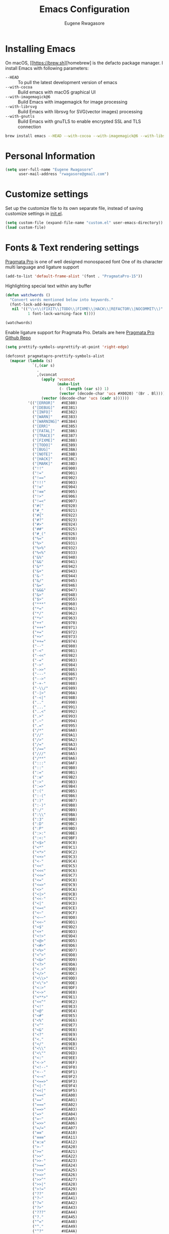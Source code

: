 #+TITLE: Emacs Configuration
#+AUTHOR: Eugene Rwagasore

* Installing Emacs
On macOS, [[https://brew.sh][homebrew] is the defacto package manager.
I install Emacs with following parameters:
- ~--HEAD~ :: To pull the latest development version of emacs
- ~--with-cocoa~ :: Build emacs with macOS graphical UI
- ~--with-imagemagick@6~ :: Build Emacs with imagemagick for image processing
- ~--with-librsvg~ :: Build Emacs with librsvg for SVG(vector images) processing
- ~--with-gnutls~ :: Build Emacs with gnuTLS to enable encrypted SSL and TLS connection
#+BEGIN_SRC sh
  brew install emacs --HEAD --with-cocoa --with-imagemagick@6 --with-libsvg --with-gnutls
#+END_SRC

* Personal Information
#+begin_src emacs-lisp
(setq user-full-name "Eugene Rwagasore"
      user-mail-address "rwagasore@gmail.com")
#+end_src

* Customize settings
Set up the customize file to its own separate file, instead of saving
customize settings in [[file:init.el][init.el]]. 
#+begin_src emacs-lisp
(setq custom-file (expand-file-name "custom.el" user-emacs-directory))
(load custom-file)
#+end_src

* Fonts & Text rendering settings
[[https://www.fsd.it/shop/fonts/pragmatapro/][Pragmata Pro]] is one of well designed monospaced font
One of its character multi language and ligature support
#+BEGIN_SRC emacs-lisp
  (add-to-list 'default-frame-alist '(font . "PragmataPro-15"))
#+END_SRC

Highlighting special text within any buffer
#+BEGIN_SRC emacs-lisp
  (defun watchwords ()
    "Convert words mentioned below into keywords."
    (font-lock-add-keywords
     nil '(("\\<\\(FIXIT\\|TODO\\|FIXME\\|HACK\\|REFACTOR\\|NOCOMMIT\\)"
            1 font-lock-warning-face t))))

  (watchwords)
#+END_SRC

Enable ligature support for Pragmata Pro. Details are here [[https://github.com/fabrizioschiavi/pragmatapro][Pragmata Pro Github Repo]]
#+BEGIN_SRC emacs-lisp
  (setq prettify-symbols-unprettify-at-point 'right-edge)

  (defconst pragmatapro-prettify-symbols-alist
    (mapcar (lambda (s)
              `(,(car s)
                .
                ,(vconcat
                  (apply 'vconcat
                         (make-list
                          (- (length (car s)) 1)
                          (vector (decode-char 'ucs #X0020) '(Br . Bl))))
                  (vector (decode-char 'ucs (cadr s))))))
            '(("[ERROR]"   #XE380)
              ("[DEBUG]"   #XE381)
              ("[INFO]"    #XE382)
              ("[WARN]"    #XE383)
              ("[WARNING]" #XE384)
              ("[ERR]"     #XE385)
              ("[FATAL]"   #XE386)
              ("[TRACE]"   #XE387)
              ("[FIXME]"   #XE388)
              ("[TODO]"    #XE389)
              ("[BUG]"     #XE38A)
              ("[NOTE]"    #XE38B)
              ("[HACK]"    #XE38C)
              ("[MARK]"    #XE38D)
              ("!!"        #XE900)
              ("!="        #XE901)
              ("!=="       #XE902)
              ("!!!"       #XE903)
              ("!≡"        #XE904)
              ("!≡≡"       #XE905)
              ("!>"        #XE906)
              ("!=<"       #XE907)
              ("#("        #XE920)
              ("#_"        #XE921)
              ("#{"        #XE922)
              ("#?"        #XE923)
              ("#>"        #XE924)
              ("##"        #XE925)
              ("#_("       #XE926)
              ("%="        #XE930)
              ("%>"        #XE931)
              ("%>%"       #XE932)
              ("%<%"       #XE933)
              ("&%"        #XE940)
              ("&&"        #XE941)
              ("&*"        #XE942)
              ("&+"        #XE943)
              ("&-"        #XE944)
              ("&/"        #XE945)
              ("&="        #XE946)
              ("&&&"       #XE947)
              ("&>"        #XE948)
              ("$>"        #XE955)
              ("***"       #XE960)
              ("*="        #XE961)
              ("*/"        #XE962)
              ("*>"        #XE963)
              ("++"        #XE970)
              ("+++"       #XE971)
              ("+="        #XE972)
              ("+>"        #XE973)
              ("++="       #XE974)
              ("--"        #XE980)
              ("-<"        #XE981)
              ("-<<"       #XE982)
              ("-="        #XE983)
              ("->"        #XE984)
              ("->>"       #XE985)
              ("---"       #XE986)
              ("-->"       #XE987)
              ("-+-"       #XE988)
              ("-\\/"      #XE989)
              ("-|>"       #XE98A)
              ("-<|"       #XE98B)
              (".."        #XE990)
              ("..."       #XE991)
              ("..<"       #XE992)
              (".>"        #XE993)
              (".~"        #XE994)
              (".="        #XE995)
              ("/*"        #XE9A0)
              ("//"        #XE9A1)
              ("/>"        #XE9A2)
              ("/="        #XE9A3)
              ("/=="       #XE9A4)
              ("///"       #XE9A5)
              ("/**"       #XE9A6)
              (":::"       #XE9AF)
              ("::"        #XE9B0)
              (":="        #XE9B1)
              (":≡"        #XE9B2)
              (":>"        #XE9B3)
              (":=>"       #XE9B4)
              (":("        #XE9B5)
              (":-("       #XE9B6)
              (":)"        #XE9B7)
              (":-)"       #XE9B8)
              (":/"        #XE9B9)
              (":\\"       #XE9BA)
              (":3"        #XE9BB)
              (":D"        #XE9BC)
              (":P"        #XE9BD)
              (":>:"       #XE9BE)
              (":<:"       #XE9BF)
              ("<$>"       #XE9C0)
              ("<*"        #XE9C1)
              ("<*>"       #XE9C2)
              ("<+>"       #XE9C3)
              ("<-"        #XE9C4)
              ("<<"        #XE9C5)
              ("<<<"       #XE9C6)
              ("<<="       #XE9C7)
              ("<="        #XE9C8)
              ("<=>"       #XE9C9)
              ("<>"        #XE9CA)
              ("<|>"       #XE9CB)
              ("<<-"       #XE9CC)
              ("<|"        #XE9CD)
              ("<=<"       #XE9CE)
              ("<~"        #XE9CF)
              ("<~~"       #XE9D0)
              ("<<~"       #XE9D1)
              ("<$"        #XE9D2)
              ("<+"        #XE9D3)
              ("<!>"       #XE9D4)
              ("<@>"       #XE9D5)
              ("<#>"       #XE9D6)
              ("<%>"       #XE9D7)
              ("<^>"       #XE9D8)
              ("<&>"       #XE9D9)
              ("<?>"       #XE9DA)
              ("<.>"       #XE9DB)
              ("</>"       #XE9DC)
              ("<\\>"      #XE9DD)
              ("<\">"      #XE9DE)
              ("<:>"       #XE9DF)
              ("<~>"       #XE9E0)
              ("<**>"      #XE9E1)
              ("<<^"       #XE9E2)
              ("<!"        #XE9E3)
              ("<@"        #XE9E4)
              ("<#"        #XE9E5)
              ("<%"        #XE9E6)
              ("<^"        #XE9E7)
              ("<&"        #XE9E8)
              ("<?"        #XE9E9)
              ("<."        #XE9EA)
              ("</"        #XE9EB)
              ("<\\"       #XE9EC)
              ("<\""       #XE9ED)
              ("<:"        #XE9EE)
              ("<->"       #XE9EF)
              ("<!--"      #XE9F0)
              ("<--"       #XE9F1)
              ("<~<"       #XE9F2)
              ("<==>"      #XE9F3)
              ("<|-"       #XE9F4)
              ("<<|"       #XE9F5)
              ("==<"       #XEA00)
              ("=="        #XEA01)
              ("==="       #XEA02)
              ("==>"       #XEA03)
              ("=>"        #XEA04)
              ("=~"        #XEA05)
              ("=>>"       #XEA06)
              ("=/="       #XEA07)
              ("≡≡"        #XEA10)
              ("≡≡≡"       #XEA11)
              ("≡:≡"       #XEA12)
              (">-"        #XEA20)
              (">="        #XEA21)
              (">>"        #XEA22)
              (">>-"       #XEA23)
              (">=="       #XEA24)
              (">>>"       #XEA25)
              (">=>"       #XEA26)
              (">>^"       #XEA27)
              (">>|"       #XEA28)
              (">!="       #XEA29)
              ("??"        #XEA40)
              ("?~"        #XEA41)
              ("?="        #XEA42)
              ("?>"        #XEA43)
              ("???"       #XEA44)
              ("?."        #XEA45)
              ("^="        #XEA48)
              ("^."        #XEA49)
              ("^?"        #XEA4A)
              ("^.."       #XEA4B)
              ("^<<"       #XEA4C)
              ("^>>"       #XEA4D)
              ("^>"        #XEA4E)
              ("\\\\"      #XEA50)
              ("\\>"       #XEA51)
              ("\\/-"      #XEA52)
              ("@>"        #XEA57)
              ("|="        #XEA60)
              ("||"        #XEA61)
              ("|>"        #XEA62)
              ("|||"       #XEA63)
              ("|+|"       #XEA64)
              ("|->"       #XEA65)
              ("|-->"      #XEA66)
              ("|=>"       #XEA67)
              ("|==>"      #XEA68)
              ("|>-"       #XEA69)
              ("|<<"       #XEA6A)
              ("||>"       #XEA6B)
              ("|>>"       #XEA6C)
              ("~="        #XEA70)
              ("~>"        #XEA71)
              ("~~>"       #XEA72)
              ("~>>"       #XEA73)
              ("[["        #XEA80)
              ("]]"        #XEA81)
              ("\">"       #XEA90)
              )))

  (defun add-pragmatapro-prettify-symbols-alist ()
    (dolist (alias pragmatapro-prettify-symbols-alist)
      (push alias prettify-symbols-alist)))

  (add-hook 'prog-mode-hook #'add-pragmatapro-prettify-symbols-alist)
#+END_SRC


Enable glyph rendering and use whitespace-mode
#+BEGIN_SRC emacs-lisp
  (global-prettify-symbols-mode t)

  (use-package whitespace
    :bind ("\C-c w" . whitespace-mode))
#+END_SRC
* Sane defaults
Let's start with some sane defaults, shall we?
Sources for this section include [[https://github.com/magnars/.emacs.d/blob/master/settings/sane-defaults.el][Magnars Sveen]] and [[http://pages.sachachua.com/.emacs.d/Sacha.html][Sacha Chua]].
#+begin_src emacs-lisp
  ;; These functions are useful. Activate them.
  (put 'downcase-region 'disabled nil)
  (put 'upcase-region 'disabled nil)
  (put 'narrow-to-region 'disabled nil)
  (put 'dired-find-alternate-file 'disabled nil)

  ;; Answering just 'y' or 'n' will do
  (defalias 'yes-or-no-p 'y-or-n-p)

  ;; Keep all backup and auto-save files in one directory
  (setq backup-directory-alist '(("." . "~/.emacs.d/backups")))
  (setq auto-save-file-name-transforms '((".*" "~/.emacs.d/auto-save-list/" t)))

  ;; UTF-8 please
  (setq locale-coding-system 'utf-8) ; pretty
  (set-terminal-coding-system 'utf-8) ; pretty
  (set-keyboard-coding-system 'utf-8) ; pretty
  (set-selection-coding-system 'utf-8) ; please
  (prefer-coding-system 'utf-8) ; with sugar on top

  ;; Turn off the blinking cursor
  ;; (blink-cursor-mode -1)

  (setq-default indent-tabs-mode nil)
  (setq-default indicate-empty-lines t)

  ;; Don't count two spaces after a period as the end of a sentence.
  ;; Just one space is needed.
  (setq sentence-end-double-space nil)

  ;; delete the region when typing, just like as we expect nowadays.
  (delete-selection-mode t)

  (show-paren-mode t)

  (column-number-mode t)

  (global-visual-line-mode)
  (diminish 'visual-line-mode)

  (setq uniquify-buffer-name-style 'forward)

  ;; -i gets alias definitions from .bash_profile
  (setq shell-command-switch "-ic")

  ;; Don't beep at me
  (setq visible-bell t)
#+end_src

The following function for ~occur-dwim~ is taken from [[https://github.com/abo-abo][Oleh Krehel]] from
[[http://oremacs.com/2015/01/26/occur-dwim/][his blog post at (or emacs]]. It takes the current region or the symbol
at point as the default value for occur.

#+begin_src emacs-lisp
(defun occur-dwim ()
  "Call `occur' with a sane default."
  (interactive)
  (push (if (region-active-p)
            (buffer-substring-no-properties
             (region-beginning)
             (region-end))
          (thing-at-point 'symbol))
        regexp-history)
  (call-interactively 'occur))

(bind-key "M-s o" 'occur-dwim)
#+end_src
* macOS customizations
#+BEGIN_SRC emacs-lisp
  ;; enable sRGB colors with emacs cocoa version
  (setq ns-use-srgb-colorspace t)

  ;; disable macOS unfriendly keyboard behavior
  (set-keyboard-coding-system nil)

  ;; Don't make new frames when opening a new file with Emacs
  (setq ns-pop-up-frames nil)

  ;; Fullscreen
  (bind-key "<s-C-return>" 'toggle-frame-fullscreen)

  ;; buffer switching
  (bind-key "s-{" 'previous-buffer)
  (bind-key "s-}" 'next-buffer)
#+END_SRC
* Shell configurations
Preprocess commands sent to shell prompt and
process differently clear, man commands
#+BEGIN_SRC emacs-lisp
  (defun shell-command-preprocessor (proc command)
    "Various commands pre-processing before sending to shell"
    (cond
     ;; Checking for clear command and execute it.
     ((string-match "^[ \t]*clear[ \t]*$" command)
      (comint-send-string proc "\n")
      (erase-buffer))
   
     ;; Checking for man command and execute it.
     ((string-match "^[ \t]*man[ \t]*" command)
      (comint-send-string proc "\n")
      (setq command (replace-regexp-in-string "^[ \t]*man[ \t]*" "" command))
      (setq command (replace-regexp-in-string "[ \t]+$" "" command))
      ;;(message (format "command %s command" command))
      (funcall 'man command))
   
     ;; Send other commands to the default handler.
     (t (comint-simple-send proc command))))


  (defun shell-mode-proprocessor-hook ()
    "shell mode preprocessing customizations"
    (local-set-key '[up] 'comint-previous-input)
    (local-set-key (kbd "\C-p") 'comint-previous-input)
    (local-set-key '[down] 'comint-next-input)
    (local-set-key (kbd "\C-n") 'comint-next-input)
    (local-set-key '[(shift tab)] 'comint-next-matching-input-from-input)
    (setq comint-input-sender 'shell-command-preprocessor))

  (ansi-color-for-comint-mode-on)
  (add-hook 'shell-mode-hook 'shell-mode-proprocessor-hook)
#+END_SRC

~exec-path-from-shell~ makes the command-line path with Emacs’s shell match the same one on macOS.

#+BEGIN_SRC emacs-lisp
  (use-package exec-path-from-shell
    :if (memq window-system '(mac ns))
    :ensure t
    :init
    (exec-path-from-shell-initialize))
#+END_SRC
* IDO
#+BEGIN_SRC emacs-lisp
  (use-package ido
    :init
    (setq ido-enable-flex-matching t)
    (setq ido-everywhere t)
    (ido-mode t)
    (use-package ido-vertical-mode
      :ensure t
      :defer t
      :init (ido-vertical-mode t)
      (setq ido-vertical-define-keys 'C-n-and-C-p-only)))
#+END_SRC
* SMEX
#+BEGIN_SRC emacs-lisp
  (defun cached-smex ()
    "Convert previous commands into keywords"
    (interactive)
    (or (boundp 'smex-cache)
        (smex-initialize)) (smex))

  (use-package smex
    :ensure t
    :bind ("\C-x\C-m" . cached-smex))
#+END_SRC
* Web Mode
#+BEGIN_SRC emacs-lisp
  (use-package web-mode
    :ensure t
    :init
    (add-to-list 'auto-mode-alist '("\\.js[x]?\\'" . web-mode))
    (add-to-list 'auto-mode-alist '("\\.html?\\'" . web-mode)))
#+END_SRC
* Cursor styling
#+BEGIN_SRC emacs-lisp
  (setq cursor-type '(bar . 1))
  (setq blink-cursor-delay 0)
  (setq blink-cursor-interval 0.4)
#+END_SRC
* Scratch
#+BEGIN_SRC emacs-lisp
  (use-package scratch
    :ensure t
    :commands scratch)
#+END_SRC
* Zoom-frm
#+BEGIN_SRC emacs-lisp
  (use-package zoom-frm
    :ensure t
    :bind (("C-x s-=" . zoom-in/out)
           ("C-x <s-return>" . toggle-zoom-frame))
    :config
    (setq frame-zoom-font-difference 10))
#+END_SRC
* Smartscan
#+BEGIN_SRC emacs-lisp
  (use-package smartscan
    :ensure t
    :config (global-smartscan-mode 1)
    :bind (("s-n" . smartscan-symbol-go-forward)
           ("s-p" . smartscan-symbol-go-backward)))
#+END_SRC
* Smartparens
#+BEGIN_SRC emacs-lisp
  (use-package smartparens
    :ensure t
    :defer t
    :diminish smartparens-mode
    :config
    (require 'smartparens-config)

    ;; Set up some pairings for org mode markup. These pairings won't
    ;; activate by default; they'll only apply for wrapping regions.
    (sp-local-pair 'org-mode "~" "~" :actions '(wrap))
    (sp-local-pair 'org-mode "/" "/" :actions '(wrap))
    (sp-local-pair 'org-mode "*" "*" :actions '(wrap)))
#+END_SRC
* Multiple cursors
#+BEGIN_SRC emacs-lisp
  (use-package multiple-cursors
    :ensure t
    :bind (("C-S-c C-S-c" . mc/edit-lines)
           ("C->"         . mc/mark-next-like-this)
           ("C-<"         . mc/mark-previous-like-this)
           ("C-c C-<"     . mc/mark-all-like-this)
           ("C-!"         . mc/mark-next-symbol-like-this)
           ("s-d"         . mc/mark-all-dwim)))
#+END_SRC
* Magit
#+BEGIN_SRC emacs-lisp
  (use-package magit
    :ensure t
    :defer t
    :bind ("C-x g" . magit-status)
    :config
    (define-key magit-status-mode-map (kbd "q") 'magit-quit-session))
#+END_SRC
* Tramp
#+BEGIN_SRC emacs-lisp
  (use-package tramp)
#+END_SRC
* Markdown
#+BEGIN_SRC emacs-lisp
  (use-package markdown-mode
    :ensure t
    :mode (("\\.markdown\\'" . markdown-mode)
           ("\\.md\\'"       . markdown-mode)))
#+END_SRC
